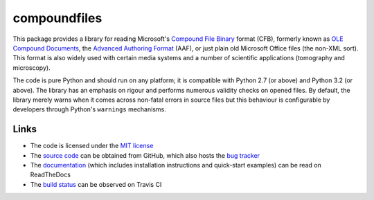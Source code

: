 =============
compoundfiles
=============

|pypi| |rtd| |travis|

This package provides a library for reading Microsoft's `Compound File Binary`_
format (CFB), formerly known as `OLE Compound Documents`_, the `Advanced
Authoring Format`_ (AAF), or just plain old Microsoft Office files (the non-XML
sort). This format is also widely used with certain media systems and a number
of scientific applications (tomography and microscopy).

The code is pure Python and should run on any platform; it is compatible with
Python 2.7 (or above) and Python 3.2 (or above). The library has an emphasis
on rigour and performs numerous validity checks on opened files.  By default,
the library merely warns when it comes across non-fatal errors in source files
but this behaviour is configurable by developers through Python's ``warnings``
mechanisms.

Links
=====

* The code is licensed under the `MIT license`_
* The `source code`_ can be obtained from GitHub, which also hosts the `bug
  tracker`_
* The `documentation`_ (which includes installation instructions and
  quick-start examples) can be read on ReadTheDocs
* The `build status`_ can be observed on Travis CI

.. _documentation: http://compound-files.readthedocs.org/
.. _source code: https://github.com/waveform80/compoundfiles
.. _bug tracker: https://github.com/waveform80/compoundfiles/issues
.. _Compound File Binary: http://msdn.microsoft.com/en-gb/library/dd942138.aspx
.. _OLE Compound Documents: http://www.openoffice.org/sc/compdocfileformat.pdf
.. _Advanced Authoring Format: http://www.amwa.tv/downloads/specifications/aafcontainerspec-v1.0.1.pdf
.. _MIT license: http://opensource.org/licenses/MIT
.. _build status: https://travis-ci.org/waveform80/compoundfiles

.. |pypi| image:: https://img.shields.io/pypi/v/compoundfiles.svg
    :target: https://pypi.python.org/pypi/compoundfiles
    :alt: Latest release

.. |rtd| image:: https://readthedocs.org/projects/compound-files/badge/?version=latest
    :target: https://compound-files.readthedocs.org/
    :alt: Documentation status

.. |travis| image:: https://travis-ci.org/waveform80/compoundfiles.svg?branch=master
    :target: https://travis-ci.org/waveform80/compoundfiles
    :alt: Build status

